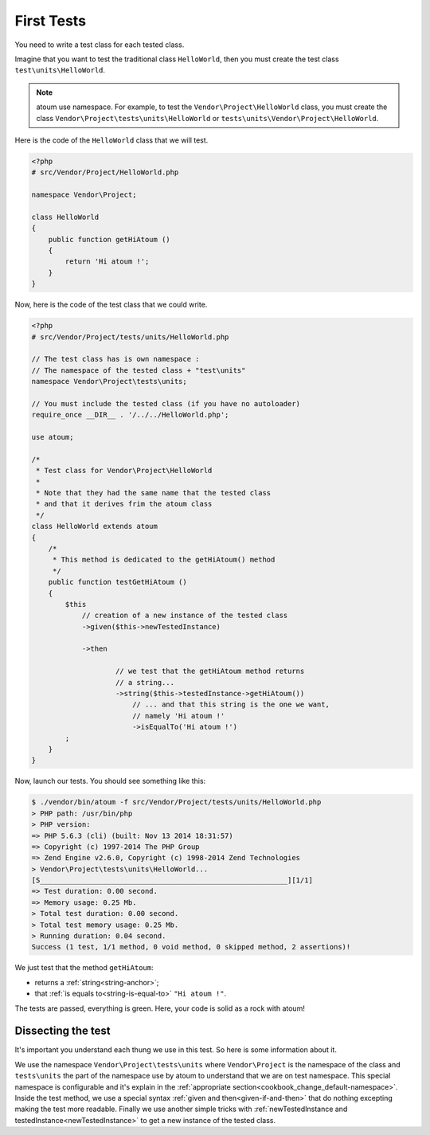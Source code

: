 
.. _first-tests:

First Tests
##################

You need to write a test class for each tested class.

Imagine that you want to test the traditional class ``HelloWorld``, then you must create the test class ``test\units\HelloWorld``.

.. note::
	atoum use namespace. For example, to test the ``Vendor\Project\HelloWorld`` class, you must create the class ``Vendor\Project\tests\units\HelloWorld`` or ``tests\units\Vendor\Project\HelloWorld``.

Here is the code of the ``HelloWorld`` class that we will test.

.. code-block:: php

   <?php
   # src/Vendor/Project/HelloWorld.php

   namespace Vendor\Project;

   class HelloWorld
   {
       public function getHiAtoum ()
       {
           return 'Hi atoum !';
       }
   }


Now, here is the code of the test class that we could write.

.. code-block:: php

   <?php
   # src/Vendor/Project/tests/units/HelloWorld.php

   // The test class has is own namespace :
   // The namespace of the tested class + "test\units"
   namespace Vendor\Project\tests\units;

   // You must include the tested class (if you have no autoloader)
   require_once __DIR__ . '/../../HelloWorld.php';

   use atoum;

   /*
    * Test class for Vendor\Project\HelloWorld
    *
    * Note that they had the same name that the tested class
    * and that it derives frim the atoum class
    */
   class HelloWorld extends atoum
   {
       /*
        * This method is dedicated to the getHiAtoum() method
        */
       public function testGetHiAtoum ()
       {
           $this
               // creation of a new instance of the tested class
               ->given($this->newTestedInstance)

               ->then

	               // we test that the getHiAtoum method returns
	               // a string...
	               ->string($this->testedInstance->getHiAtoum())
	                   // ... and that this string is the one we want,
	                   // namely 'Hi atoum !'
	                   ->isEqualTo('Hi atoum !')
           ;
       }
   }

Now, launch our tests.
You should see something like this:

.. code-block:: shell

   $ ./vendor/bin/atoum -f src/Vendor/Project/tests/units/HelloWorld.php
   > PHP path: /usr/bin/php
   > PHP version:
   => PHP 5.6.3 (cli) (built: Nov 13 2014 18:31:57)
   => Copyright (c) 1997-2014 The PHP Group
   => Zend Engine v2.6.0, Copyright (c) 1998-2014 Zend Technologies
   > Vendor\Project\tests\units\HelloWorld...
   [S___________________________________________________________][1/1]
   => Test duration: 0.00 second.
   => Memory usage: 0.25 Mb.
   > Total test duration: 0.00 second.
   > Total test memory usage: 0.25 Mb.
   > Running duration: 0.04 second.
   Success (1 test, 1/1 method, 0 void method, 0 skipped method, 2 assertions)!


We just test that the method ``getHiAtoum``:

* returns a :ref:`string<string-anchor>`;
* that :ref:`is equals to<string-is-equal-to>` ``"Hi atoum !"``.

The tests are passed, everything is green. Here, your code is solid as a rock with atoum!


Dissecting the test
*******************
It's important you understand each thung we use in this test. So here is some information about it.

We use the namespace ``Vendor\Project\tests\units`` where ``Vendor\Project`` is the namespace of the class and ``tests\units`` the part of the namespace use by atoum to understand that we are on test namespace. This special namespace is configurable and it's explain in the :ref:`appropriate section<cookbook_change_default-namespace>`.
Inside the test method, we use a special syntax :ref:`given and then<given-if-and-then>` that do nothing excepting making the test more readable.
Finally we use another simple tricks with :ref:`newTestedInstance and testedInstance<newTestedInstance>` to get a new instance of the tested class.

